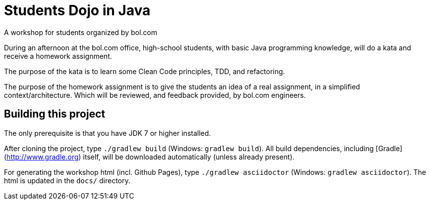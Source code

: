 = Students Dojo in Java

A workshop for students organized by bol.com

During an afternoon at the bol.com office,
high-school students,
with basic Java programming knowledge,
will do a kata and receive a homework assignment.

The purpose of the kata is to learn some Clean Code principles,
TDD, and refactoring.

The purpose of the homework assignment is to give the students an idea of a real assignment,
in a simplified context/architecture.
Which will be reviewed, and feedback provided, by bol.com engineers.

== Building this project

The only prerequisite is that you have JDK 7 or higher installed.

After cloning the project,
type `./gradlew build` (Windows: `gradlew build`).
All build dependencies,
including [Gradle](http://www.gradle.org) itself,
will be downloaded automatically (unless already present).

For generating the workshop html (incl. Github Pages),
type `./gradlew asciidoctor` (Windows: `gradlew asciidoctor`).
The html is updated in the `docs/` directory.
